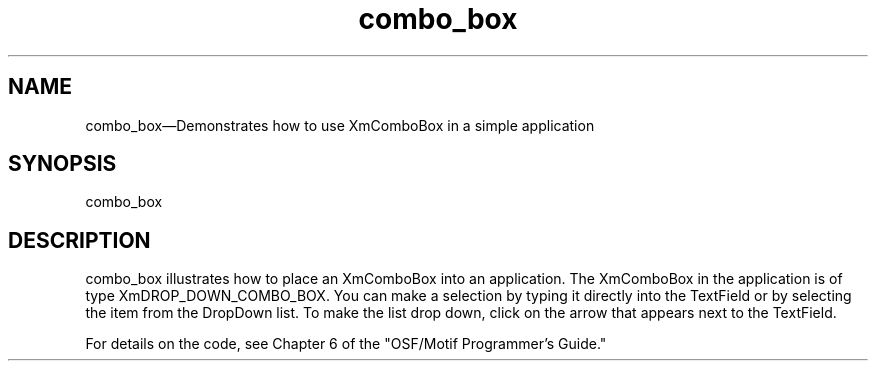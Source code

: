 .\" $XConsortium: combo_box.man /main/4 1995/07/17 10:44:48 drk $
.\" Motif
.\"
.\" Copyright (c) 1987-2012, The Open Group. All rights reserved.
.\"
.\" These libraries and programs are free software; you can
.\" redistribute them and/or modify them under the terms of the GNU
.\" Lesser General Public License as published by the Free Software
.\" Foundation; either version 2 of the License, or (at your option)
.\" any later version.
.\"
.\" These libraries and programs are distributed in the hope that
.\" they will be useful, but WITHOUT ANY WARRANTY; without even the
.\" implied warranty of MERCHANTABILITY or FITNESS FOR A PARTICULAR
.\" PURPOSE. See the GNU Lesser General Public License for more
.\" details.
.\"
.\" You should have received a copy of the GNU Lesser General Public
.\" License along with these librararies and programs; if not, write
.\" to the Free Software Foundation, Inc., 51 Franklin Street, Fifth
.\" Floor, Boston, MA 02110-1301 USA
...\"
...\"
...\" HISTORY
.TH combo_box 1X MOTIF "Demonstration programs"
.SH NAME
\*Lcombo_box\*O\(emDemonstrates how to use XmComboBox in a simple application
.SH SYNOPSIS
.sS
\*Lcombo_box\*O
.sE
.SH DESCRIPTION
\*Lcombo_box\*O illustrates how to place an XmComboBox into an application.
The XmComboBox in the application is of type XmDROP_DOWN_COMBO_BOX.
You can make a selection by typing it directly into the TextField
or by selecting the item from the DropDown list.  To make the list
drop down, click on the arrow that appears next to the TextField.
.PP
For details on the code, see Chapter 6 of the "OSF/Motif Programmer's
Guide."
